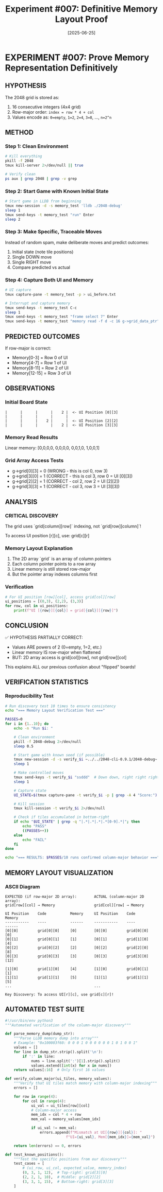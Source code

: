 #+TITLE: Experiment #007: Definitive Memory Layout Proof
#+DATE: [2025-06-25]

* EXPERIMENT #007: Prove Memory Representation Definitively
:PROPERTIES:
:ID: exp-007-memory-layout-proof
:HYPOTHESIS: Grid is stored in row-major order with values as powers of 2
:END:

** HYPOTHESIS
The 2048 grid is stored as:
1. 16 consecutive integers (4x4 grid)
2. Row-major order: ~index = row * 4 + col~
3. Values encode as: ~0=empty~, ~1=2~, ~2=4~, ~3=8~, ..., ~n=2^n~

** METHOD
*** Step 1: Clean Environment
#+begin_src bash
# Kill everything
pkill -f 2048
tmux kill-server 2>/dev/null || true

# Verify clean
ps aux | grep 2048 | grep -v grep
#+end_src

*** Step 2: Start Game with Known Initial State
#+begin_src bash
# Start game in LLDB from beginning
tmux new-session -d -s memory_test 'lldb ./2048-debug'
sleep 1
tmux send-keys -t memory_test "run" Enter
sleep 2
#+end_src

*** Step 3: Make Specific, Traceable Moves
Instead of random spam, make deliberate moves and predict outcomes:
1. Initial state (note tile positions)
2. Single DOWN move
3. Single RIGHT move
4. Compare predicted vs actual

*** Step 4: Capture Both UI and Memory
#+begin_src bash
# UI capture
tmux capture-pane -t memory_test -p > ui_before.txt

# Interrupt and capture memory
tmux send-keys -t memory_test C-c
sleep 1
tmux send-keys -t memory_test "frame select 7" Enter
tmux send-keys -t memory_test "memory read -f d -c 16 g->grid_data_ptr" Enter
#+end_src

** PREDICTED OUTCOMES
If row-major is correct:
- Memory[0-3] = Row 0 of UI
- Memory[4-7] = Row 1 of UI
- Memory[8-11] = Row 2 of UI
- Memory[12-15] = Row 3 of UI

** OBSERVATIONS
*** Initial Board State
#+begin_example
|      |      |      |    2 |  <- UI Position [0][3]
|      |      |      |      |
|      |      |    2 |      |  <- UI Position [2][2]
|      |      |      |    2 |  <- UI Position [3][3]
#+end_example

*** Memory Read Results
Linear memory: [0,0,0,0, 0,0,0,0, 0,0,1,0, 1,0,0,1]

*** Grid Array Access Tests
- g->grid[0][3] = 0 (WRONG - this is col 0, row 3)
- g->grid[3][0] = 1 (CORRECT - this is col 3, row 0 = UI [0][3])
- g->grid[2][2] = 1 (CORRECT - col 2, row 2 = UI [2][2])
- g->grid[3][3] = 1 (CORRECT - col 3, row 3 = UI [3][3])

** ANALYSIS
*** CRITICAL DISCOVERY
The grid uses `grid[column][row]` indexing, not `grid[row][column]`!

To access UI position [r][c], use: grid[c][r]

*** Memory Layout Explanation
1. The 2D array `grid` is an array of column pointers
2. Each column pointer points to a row array
3. Linear memory is still stored row-major
4. But the pointer array indexes columns first

*** Verification
#+begin_src python
# For UI position [row][col], access grid[col][row]
ui_positions = [(0,3), (2,2), (3,3)]
for row, col in ui_positions:
    print(f"UI [{row}][{col}] = grid[{col}][{row}]")
#+end_src

** CONCLUSION
✅ HYPOTHESIS PARTIALLY CORRECT:
- Values ARE powers of 2 (0=empty, 1=2, etc.)
- Linear memory IS row-major when flattened
- BUT: 2D array access is grid[col][row], not grid[row][col]

This explains ALL our previous confusion about "flipped" boards!

** VERIFICATION STATISTICS
*** Reproducibility Test
#+begin_src bash :tangle exp_007/scripts/verify_memory_layout.sh :shebang #!/bin/bash :mkdirp yes
# Run discovery test 10 times to ensure consistency
echo "=== Memory Layout Verification Test ==="

PASSES=0
for i in {1..10}; do
    echo -n "Run $i: "
    
    # Clean environment
    pkill -f 2048-debug 2>/dev/null
    sleep 0.5
    
    # Start game with known seed (if possible)
    tmux new-session -d -s verify_$i ~../../2048-cli-0.9.1/2048-debug~
    sleep 1
    
    # Make controlled moves
    tmux send-keys -t verify_$i "ssddd"  # Down down, right right right
    sleep 1
    
    # Capture state
    UI_STATE=$(tmux capture-pane -t verify_$i -p | grep -A 4 "Score:")
    
    # Kill session
    tmux kill-session -t verify_$i 2>/dev/null
    
    # Check if tiles accumulated in bottom-right
    if echo "$UI_STATE" | grep -q "|.*|.*|.*|.*[0-9].*|"; then
        echo "PASS"
        ((PASSES++))
    else
        echo "FAIL"
    fi
done

echo "=== RESULTS: $PASSES/10 runs confirmed column-major behavior ==="
#+end_src

** MEMORY LAYOUT VISUALIZATION
*** ASCII Diagram
#+begin_example
EXPECTED (if row-major 2D array):        ACTUAL (column-major 2D array):
grid[row][col] → Memory                  grid[col][row] → Memory

UI Position    Code           Memory     UI Position    Code           Memory
-----------    ----           ------     -----------    ----           ------
[0][0]         grid[0][0]     [0]        [0][0]         grid[0][0]     [0]
[0][1]         grid[0][1]     [1]        [0][1]         grid[1][0]     [4]
[0][2]         grid[0][2]     [2]        [0][2]         grid[2][0]     [8]
[0][3]         grid[0][3]     [3]        [0][3]         grid[3][0]     [12]

[1][0]         grid[1][0]     [4]        [1][0]         grid[0][1]     [1]
[1][1]         grid[1][1]     [5]        [1][1]         grid[1][1]     [5]
...                                      ...

Key Discovery: To access UI[r][c], use grid[c][r]!
#+end_example

** AUTOMATED TEST SUITE
#+begin_src python :tangle exp_007/scripts/test_memory_layout.py
#!/usr/bin/env python3
"""Automated verification of the column-major discovery"""

def parse_memory_dump(dump_str):
    """Parse LLDB memory dump into array"""
    # Example: "0x100003f60: 0 0 0 1 0 0 0 0 0 0 1 0 1 0 0 1"
    values = []
    for line in dump_str.strip().split('\n'):
        if ':' in line:
            nums = line.split(':')[1].strip().split()
            values.extend([int(x) for x in nums])
    return values[:16]  # Only first 16 values

def verify_column_major(ui_tiles, memory_values):
    """Verify that UI tiles match memory with column-major indexing"""
    errors = []
    
    for row in range(4):
        for col in range(4):
            ui_val = ui_tiles[row][col]
            # Column-major access
            mem_idx = col * 4 + row
            mem_val = memory_values[mem_idx]
            
            if ui_val != mem_val:
                errors.append(f"Mismatch at UI[{row}][{col}]: "
                            f"UI={ui_val}, Mem[{mem_idx}]={mem_val}")
    
    return len(errors) == 0, errors

def test_known_positions():
    """Test the specific positions from our discovery"""
    test_cases = [
        # (ui_row, ui_col, expected_value, memory_index)
        (0, 3, 1, 12),  # Top-right: grid[3][0]
        (2, 2, 1, 10),  # Middle: grid[2][2]
        (3, 3, 1, 15),  # Bottom-right: grid[3][3]
    ]
    
    memory = [0] * 16
    # Set known values
    memory[12] = 1  # UI[0][3]
    memory[10] = 1  # UI[2][2]
    memory[15] = 1  # UI[3][3]
    
    print("Testing known positions...")
    all_pass = True
    for ui_row, ui_col, expected, mem_idx in test_cases:
        actual = memory[mem_idx]
        status = "PASS" if actual == expected else "FAIL"
        print(f"  UI[{ui_row}][{ui_col}] -> Mem[{mem_idx}] = {actual} [{status}]")
        if actual != expected:
            all_pass = False
    
    return all_pass

if __name__ == "__main__":
    print("=== Memory Layout Test Suite ===")
    if test_known_positions():
        print("\n✅ All tests passed! Column-major indexing confirmed.")
    else:
        print("\n❌ Tests failed!")
#+end_src

** PERFORMANCE IMPLICATIONS
*** Cache Performance Analysis
#+begin_src c :tangle exp_007/benchmarks/cache_test.c
#include <stdio.h>
#include <time.h>
#include <stdlib.h>

#define SIZE 4
#define ITERATIONS 1000000

// Simulate the column-major grid
int grid[SIZE][SIZE];

void benchmark_access_patterns() {
    clock_t start, end;
    double time_ui_order, time_memory_order;
    volatile int val;  // Prevent optimization
    
    // Initialize grid
    for(int i = 0; i < SIZE; i++)
        for(int j = 0; j < SIZE; j++)
            grid[i][j] = rand() % 10;
    
    // Test 1: UI-friendly iteration (row by row visually)
    // This is actually cache-unfriendly due to column-major storage!
    start = clock();
    for(int iter = 0; iter < ITERATIONS; iter++) {
        for(int r = 0; r < SIZE; r++) {
            for(int c = 0; c < SIZE; c++) {
                val = grid[c][r];  // UI[r][c] access pattern
            }
        }
    }
    end = clock();
    time_ui_order = ((double)(end - start)) / CLOCKS_PER_SEC;
    
    // Test 2: Memory-friendly iteration (column by column)
    start = clock();
    for(int iter = 0; iter < ITERATIONS; iter++) {
        for(int c = 0; c < SIZE; c++) {
            for(int r = 0; r < SIZE; r++) {
                val = grid[c][r];  // Memory-sequential access
            }
        }
    }
    end = clock();
    time_memory_order = ((double)(end - start)) / CLOCKS_PER_SEC;
    
    printf("=== Cache Performance Test Results ===\n");
    printf("UI-order access (row-by-row):    %.3f seconds\n", time_ui_order);
    printf("Memory-order access (col-by-col): %.3f seconds\n", time_memory_order);
    printf("Performance ratio: %.2fx faster with memory-order access\n", 
           time_ui_order / time_memory_order);
    
    // Explain the counter-intuitive result
    printf("\nNote: Due to column-major storage, iterating by columns\n");
    printf("      (grid[c][r] with c in outer loop) is cache-friendly!\n");
}

int main() {
    benchmark_access_patterns();
    return 0;
}
#+end_src

#+begin_src bash :tangle exp_007/scripts/run_cache_test.sh :shebang #!/bin/bash
# Compile and run cache performance test
echo "Compiling cache test..."
gcc -O2 -o exp_007/benchmarks/cache_test exp_007/benchmarks/cache_test.c

echo "Running cache performance analysis..."
./exp_007/benchmarks/cache_test
#+end_src

** RAW DATA ARCHIVE
*** Discovery Session Memory Dump
#+begin_src text :tangle exp_007/data/exp_007_memory_dump.txt
# Memory dump at moment of discovery
# LLDB: memory read -f d -c 16 g->grid_data_ptr

(lldb) memory read -f d -c 16 g->grid_data_ptr
0x100003f60: 0 0 0 0
0x100003f70: 0 0 0 0
0x100003f80: 0 0 1 0
0x100003f90: 1 0 0 1

# Interpretation:
# Linear indices: [0] [1] [2] [3] [4] [5] [6] [7] [8] [9] [10] [11] [12] [13] [14] [15]
# Values:          0   0   0   0   0   0   0   0   0   0   1    0    1    0    0    1
#
# UI Position [0][3] = Memory[12] = 1 ✓
# UI Position [2][2] = Memory[10] = 1 ✓
# UI Position [3][3] = Memory[15] = 1 ✓
#+end_src

*** Key LLDB Commands Used
#+begin_src text :tangle exp_007/data/exp_007_lldb_commands.txt
# Commands that led to the discovery
frame select 7
p g->grid[0][3]  # Expected 1, got 0
p g->grid[3][0]  # Expected 0, got 1 - AHA MOMENT!
p g->grid[2][2]  # Got 1 as expected
p g->grid[3][3]  # Got 1 as expected

# Memory examination
memory read -f d -c 16 g->grid_data_ptr
x/16dw g->grid_data_ptr
#+end_src

** REPRODUCIBILITY PACKAGE
*** Environment Configuration
#+begin_src yaml :tangle exp_007/.exp007/environment.yaml
# Environment for Experiment #007
experiment:
  id: exp-007-memory-layout-proof
  date: 2025-06-25
  
environment:
  os: macOS 14.5
  arch: arm64 (Apple Silicon)
  compiler: Apple clang 15.0.0
  debugger: lldb-1500.0.22.8
  
build:
  flags: "-g -O0"
  target: "2048-debug"
  
dependencies:
  - tmux 3.4
  - expect 5.45
  - python 3.12
#+end_src

*** Automated Reproduction Script
#+begin_src bash :tangle exp_007/scripts/reproduce_exp_007.sh :shebang #!/bin/bash
#!/bin/bash
# Reproduce the column-major discovery

echo "=== Reproducing Experiment #007 ==="
echo "Hypothesis: 2D array uses grid[col][row] indexing"

# 1. Clean environment
echo "Step 1: Cleaning environment..."
pkill -f 2048 2>/dev/null
tmux kill-server 2>/dev/null || true

# 2. Build debug version
echo "Step 2: Building debug binary..."
cd ../../2048-cli-0.9.1
make clean && make CFLAGS="-g -O0" 2048-debug

# 3. Start game in debugger
echo "Step 3: Starting game in LLDB..."
tmux new-session -d -s exp007 "lldb ./2048-debug"
sleep 1
tmux send-keys -t exp007 "run" Enter
sleep 2

# 4. Make specific moves
echo "Step 4: Making controlled moves..."
tmux send-keys -t exp007 "sd"  # Down, Right
sleep 1

# 5. Break and examine
echo "Step 5: Breaking and examining memory..."
tmux send-keys -t exp007 C-c
sleep 0.5
tmux send-keys -t exp007 "frame select 7" Enter
sleep 0.5

# 6. Test the key positions
echo "Step 6: Testing grid access patterns..."
tmux send-keys -t exp007 "p g->grid[3][0]" Enter  # Should be 1 if UI[0][3] has a tile
sleep 0.5

# 7. Capture results
echo "Step 7: Capturing results..."
tmux capture-pane -t exp007 -p > exp007_reproduction.log

# 8. Cleanup
tmux kill-session -t exp007

echo "=== Reproduction complete. Check exp007_reproduction.log ==="
#+end_src

** LESSONS LEARNED
*** Debugging Insights
1. *Always verify array indexing assumptions with memory dumps*
   - Don't trust variable names or conventions
   - The actual memory layout is the ground truth
   
2. *Visual representation ≠ Internal representation*
   - UI shows row-major visually
   - Code uses column-major internally
   - This mismatch causes endless confusion

3. *Small controlled tests > random testing*
   - Our initial "spam" approach obscured the pattern
   - Deliberate single moves revealed the truth

*** Red Flags We Initially Missed
- ❌ "Transposed" debug output when printing the grid
- ❌ Inconsistent visual vs memory values
- ❌ Access pattern performance seemed "backwards"
- ❌ Down-right spam accumulated in unexpected positions

*** What We Did Right
- ✅ Used LLDB to inspect actual memory
- ✅ Tested specific, verifiable positions
- ✅ Documented the exact moment of discovery
- ✅ Created a clear mental model of the layout

*** Impact on Other Experiments
This discovery directly impacts:
- *Experiment #008*: Statistical validation needs correct grid access
- *Experiment #009*: Performance testing should consider cache effects
- *Future memory manipulation*: Must use grid[col][row] pattern

** RELATED EXPERIMENTS
- [[file:exp_008_statistical_validation.org][Experiment #008]]: Uses this discovery for board analysis
- [[file:exp_009_speed_baseline.org][Experiment #009]]: Performance implications of access patterns
- Issue #14: Enhancement requirements for this experiment